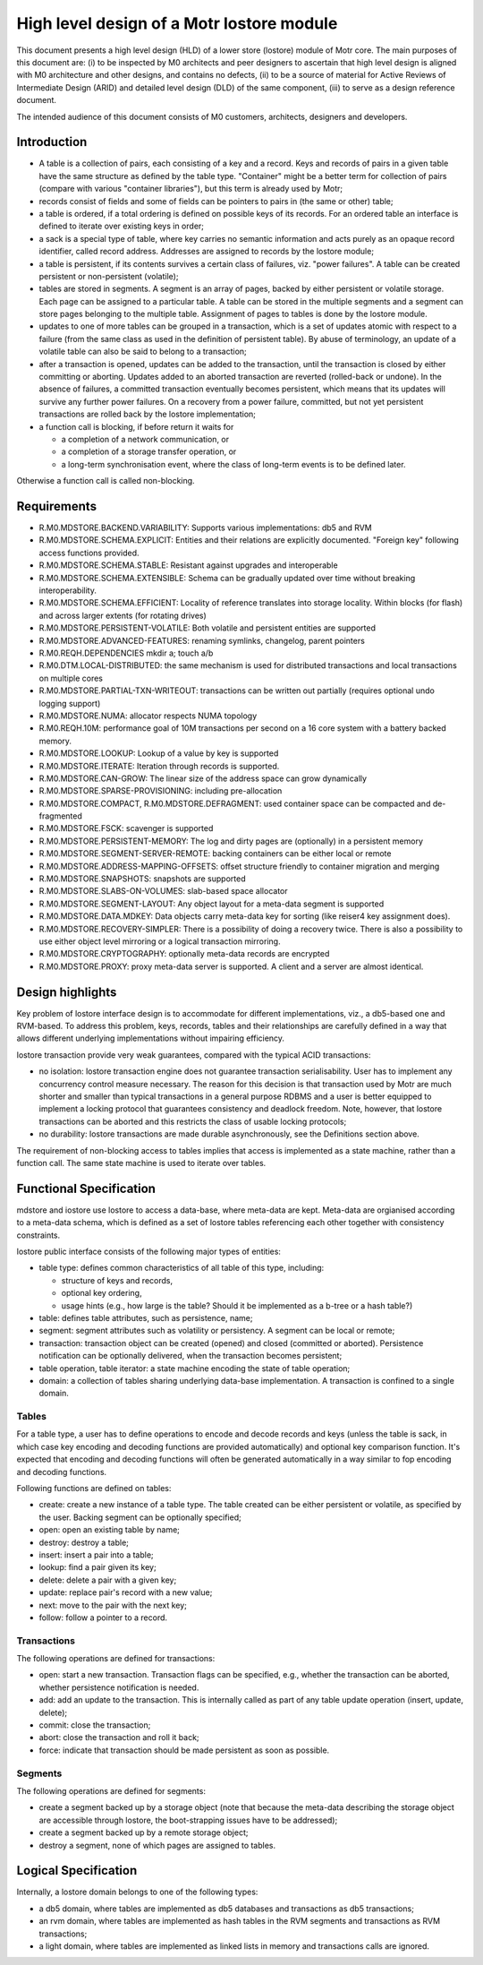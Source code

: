 ==============================================
High level design of a Motr lostore module 
==============================================

This document presents a high level design (HLD) of a lower store (lostore) module of Motr core. The main purposes of this document are: (i) to be inspected by M0 architects and peer designers to ascertain that high level design is aligned with M0 architecture and other designs, and contains no defects, (ii) to be a source of material for Active Reviews of Intermediate Design (ARID) and detailed level design (DLD) of the same component, (iii) to serve as a design reference document. 

The intended audience of this document consists of M0 customers, architects, designers and developers. 

**************
Introduction
**************

- A table is a collection of pairs, each consisting of a key and a record. Keys and records of pairs in a given table have the same structure as defined by the table type. "Container" might be a better term for collection of pairs (compare with various "container libraries"), but this term is already used by Motr; 

- records consist of fields and some of fields can be pointers to pairs in (the same or other) table; 

- a table is ordered, if a total ordering is defined on possible keys of its records. For an ordered table an interface is defined to iterate over existing keys in order; 

- a sack is a special type of table, where key carries no semantic information and acts purely as an opaque record identifier, called record address. Addresses are assigned to records by the lostore module; 

- a table is persistent, if its contents survives a certain class of failures, viz. "power failures". A table can be created persistent or non-persistent (volatile); 

- tables are stored in segments. A segment is an array of pages, backed by either persistent or volatile storage. Each page can be assigned to a particular table. A table can be stored in the multiple segments and a segment can store pages belonging to the multiple table. Assignment of pages to tables is done by the lostore module. 

- updates to one of more tables can be grouped in a transaction, which is a set of updates atomic with respect to a failure (from the same class as used in the definition of persistent table). By abuse of terminology, an update of a volatile table can also be said to belong to a transaction; 

- after a transaction is opened, updates can be added to the transaction, until the transaction is closed by either committing or aborting. Updates added to an aborted transaction are reverted (rolled-back or undone). In the absence of failures, a committed transaction eventually becomes persistent, which means that its updates will survive any further power failures. On a recovery from a power failure, committed, but not yet persistent transactions are rolled back by the lostore implementation;

- a function call is blocking, if before return it waits for

  - a completion of a network communication, or 

  - a completion of a storage transfer operation, or 

  - a long-term synchronisation event, where the class of long-term events is to be defined later.   

Otherwise a function call is called non-blocking.

****************
Requirements
****************

- R.M0.MDSTORE.BACKEND.VARIABILITY: Supports various implementations: db5 and RVM 

- R.M0.MDSTORE.SCHEMA.EXPLICIT: Entities and their relations are explicitly documented. "Foreign key" following access functions provided. 

- R.M0.MDSTORE.SCHEMA.STABLE: Resistant against upgrades and interoperable 

- R.M0.MDSTORE.SCHEMA.EXTENSIBLE: Schema can be gradually updated over time without breaking interoperability. 

- R.M0.MDSTORE.SCHEMA.EFFICIENT: Locality of reference translates into storage locality. Within blocks (for flash) and across larger extents (for rotating drives) 

- R.M0.MDSTORE.PERSISTENT-VOLATILE: Both volatile and persistent entities are supported 

- R.M0.MDSTORE.ADVANCED-FEATURES: renaming symlinks, changelog, parent pointers 

- R.M0.REQH.DEPENDENCIES	mkdir a; touch a/b 

- R.M0.DTM.LOCAL-DISTRIBUTED: the same mechanism is used for distributed transactions and local transactions on multiple cores 

- R.M0.MDSTORE.PARTIAL-TXN-WRITEOUT: transactions can be written out partially (requires optional undo logging support) 

- R.M0.MDSTORE.NUMA: allocator respects NUMA topology 

- R.M0.REQH.10M: performance goal of 10M transactions per second on a 16 core system with a battery backed memory. 

- R.M0.MDSTORE.LOOKUP: Lookup of a value by key is supported 

- R.M0.MDSTORE.ITERATE: Iteration through records is supported. 

- R.M0.MDSTORE.CAN-GROW: The linear size of the address space can grow dynamically 

- R.M0.MDSTORE.SPARSE-PROVISIONING: including pre-allocation 

- R.M0.MDSTORE.COMPACT, R.M0.MDSTORE.DEFRAGMENT: used container space can be compacted and de-fragmented 

- R.M0.MDSTORE.FSCK: scavenger is supported 

- R.M0.MDSTORE.PERSISTENT-MEMORY: The log and dirty pages are (optionally) in a persistent memory 

- R.M0.MDSTORE.SEGMENT-SERVER-REMOTE: backing containers can be either local or remote	 

- R.M0.MDSTORE.ADDRESS-MAPPING-OFFSETS: offset structure friendly to container migration and merging 

- R.M0.MDSTORE.SNAPSHOTS: snapshots are supported 

- R.M0.MDSTORE.SLABS-ON-VOLUMES: slab-based space allocator 

- R.M0.MDSTORE.SEGMENT-LAYOUT: Any object layout for a meta-data segment is supported 

- R.M0.MDSTORE.DATA.MDKEY: Data objects carry meta-data key for sorting (like reiser4 key assignment does). 

- R.M0.MDSTORE.RECOVERY-SIMPLER: There is a possibility of doing a recovery twice. There is also a possibility to use either object level mirroring or a logical transaction mirroring. 

- R.M0.MDSTORE.CRYPTOGRAPHY: optionally meta-data records are encrypted 

- R.M0.MDSTORE.PROXY: proxy meta-data server is supported. A client and a server are almost identical.

******************
Design highlights
******************

Key problem of lostore interface design is to accommodate for different implementations, viz.,  a db5-based one and RVM-based. To address this problem, keys, records, tables and their relationships are carefully defined in a way that allows different underlying implementations without impairing efficiency.

lostore transaction provide very weak guarantees, compared with the typical ACID transactions: 

- no isolation: lostore transaction engine does not guarantee transaction serialisability. User has to implement  any concurrency control measure necessary. The reason for this decision is that transaction used by Motr are much shorter and smaller than typical transactions in a general purpose RDBMS and a user is better equipped to implement a locking protocol that guarantees consistency and deadlock freedom. Note, however, that lostore transactions can be aborted and this restricts the class of usable locking protocols; 

- no durability: lostore transactions are made durable asynchronously, see the Definitions section above.

The requirement of non-blocking access to tables implies that access is implemented as a state machine, rather than a function call. The same state machine is used to iterate over tables. 

*************************
Functional Specification
*************************

mdstore and iostore use lostore to access a data-base, where meta-data are kept. Meta-data are orgianised according to a meta-data schema, which is defined as a set of lostore tables referencing each other together with consistency constraints.

lostore public interface consists of the following major types of entities: 

- table type: defines common characteristics of all table of this type, including:

  - structure of keys and records, 

  - optional key ordering, 

  - usage hints (e.g., how large is the table? Should it be implemented as a b-tree or a hash table?)  

- table: defines table attributes, such as persistence, name; 

- segment: segment attributes such as volatility or persistency. A segment can be local or remote; 

- transaction: transaction object can be created (opened) and closed (committed or aborted). Persistence notification can be optionally delivered, when the transaction becomes persistent; 

- table operation, table iterator: a state machine encoding the state of table operation; 

- domain: a collection of tables sharing underlying data-base implementation. A transaction is confined to a single domain. 

Tables
========

For a table type, a user has to define operations to encode and decode records and keys (unless the table is sack, in which case key encoding and decoding functions are provided automatically) and optional key comparison function. It's expected that encoding and decoding functions will often be generated automatically in a way similar to fop encoding and decoding functions. 

Following functions are defined on tables:

- create: create a new instance of a table type. The table created can be either persistent or volatile, as specified by the user. Backing segment can be optionally specified; 

- open: open an existing table by name; 

- destroy: destroy a table; 

- insert: insert a pair into a table; 

- lookup: find a pair given its key; 

- delete: delete a pair with a given key; 

- update: replace pair's record with a new value; 

- next: move to the pair with the next key; 

- follow: follow a pointer to a record.

Transactions
=============

The following operations are defined for transactions:

- open: start a new transaction. Transaction flags can be specified, e.g., whether the transaction can be aborted, whether persistence notification is needed. 

- add: add an update to the transaction. This is internally called as part of any table update operation (insert, update, delete); 

- commit: close the transaction; 

- abort: close the transaction and roll it back; 

- force: indicate that transaction should be made persistent as soon as possible.  

Segments
=============

The following operations are defined for segments:

- create a segment backed up by a storage object (note that because the meta-data describing the storage object are accessible through lostore, the boot-strapping issues have to be addressed); 

- create a segment backed up by a remote storage object; 

- destroy a segment, none of which pages are assigned to tables. 

***************************
Logical Specification
***************************

Internally, a lostore domain belongs to one of the following types:

- a db5 domain, where tables are implemented as db5 databases and transactions as db5 transactions; 

- an rvm domain, where tables are implemented as hash tables in the RVM segments and transactions as RVM transactions; 

- a light domain, where tables are implemented as linked lists in memory and transactions calls are ignored.  



